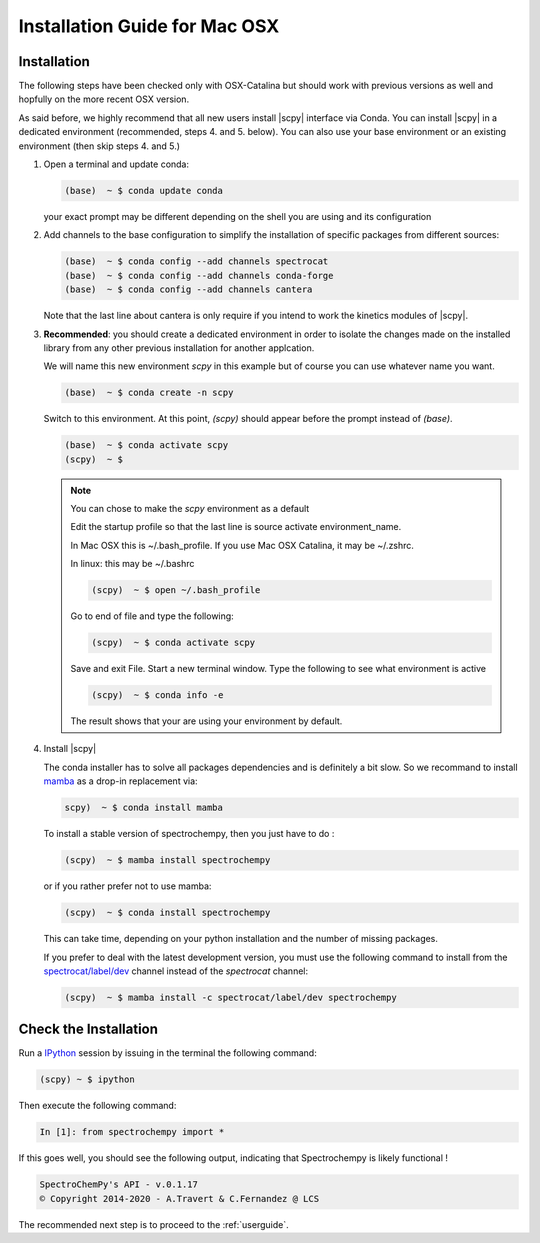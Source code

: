 .. _install_mac:

Installation Guide for Mac OSX
===============================

Installation
-------------

.. _conda_mac:

The following steps have been checked only with OSX-Catalina but should work
with previous versions as well and
hopfully on the more recent OSX version.

As said before, we highly recommend that all new users install |scpy|
interface via Conda. You can install |scpy| in a dedicated
environment (recommended, steps 4. and 5. below). You can also use your base
environment or an existing environment
(then skip steps 4. and 5.)

#.  Open a terminal and update conda:

    .. sourcecode:: bash

        (base)  ~ $ conda update conda

    your exact prompt may be different depending on the shell you are using and
    its configuration

#.  Add channels to the base configuration to simplify the installation of
    specific packages from different sources:

    .. sourcecode:: bash

        (base)  ~ $ conda config --add channels spectrocat
        (base)  ~ $ conda config --add channels conda-forge
        (base)  ~ $ conda config --add channels cantera

    Note that the last line about cantera is only require if you intend to work
    the kinetics modules of |scpy|.

#.  **Recommended**: you should create a dedicated environment in order to
    isolate the changes made on the installed library from any other previous
    installation for another applcation.

    We will name this new environment `scpy` in this example
    but of course you can use whatever name you want.

    .. sourcecode:: bash

        (base)  ~ $ conda create -n scpy

    Switch to this environment. At this point, `(scpy)` should
    appear before the prompt instead of `(base)`.

    .. sourcecode:: bash

        (base)  ~ $ conda activate scpy
        (scpy)  ~ $

    .. Note::

       You can chose to make the `scpy` environment as a default

       Edit the startup profile so that the last line is source activate
       environment_name.

       In Mac OSX this is ~/.bash_profile. If you use Mac OSX Catalina, it may be
       ~/.zshrc.

       In linux: this may be ~/.bashrc

       .. sourcecode:: bash

            (scpy)  ~ $ open ~/.bash_profile

       Go to end of file and type the following:

       .. sourcecode:: bash

            (scpy)  ~ $ conda activate scpy

       Save and exit File. Start a new terminal window.
       Type the following to see what environment is active

       .. sourcecode:: bash

            (scpy)  ~ $ conda info -e

       The result shows that your are using your environment by default.

#. Install |scpy|

   The conda installer has to solve all packages dependencies and is definitely
   a bit slow. So we recommand to install `mamba <https://github.com/mamba-org/mamba>`__
   as a drop-in replacement via:

   .. sourcecode:: bash

        scpy)  ~ $ conda install mamba

   To install a stable version of spectrochempy, then you just have to do :

   .. sourcecode:: bash

        (scpy)  ~ $ mamba install spectrochempy

   or if you rather prefer not to use mamba:

   .. sourcecode:: bash

        (scpy)  ~ $ conda install spectrochempy


   This can take time, depending on your python installation and the number of
   missing packages.

   If you prefer to deal with the latest development version, you must use the
   following command to install from the
   `spectrocat/label/dev <https://anaconda.org/spectrocat/spectrochempy>`_
   channel instead of the `spectrocat` channel:

   .. sourcecode:: bash

        (scpy)  ~ $ mamba install -c spectrocat/label/dev spectrochempy


Check the Installation
-----------------------

Run a `IPython <https://ipython.readthedocs.io/en/stable/>`_ session by issuing
in the terminal the following command:

.. sourcecode:: bash

    (scpy) ~ $ ipython

Then execute the following command:

.. sourcecode:: ipython

    In [1]: from spectrochempy import *

If this goes well, you should see the following output, indicating that
Spectrochempy is likely functional !

.. sourcecode:: ipython

    SpectroChemPy's API - v.0.1.17
    © Copyright 2014-2020 - A.Travert & C.Fernandez @ LCS

The recommended next step is to proceed to the :ref:`userguide`.
